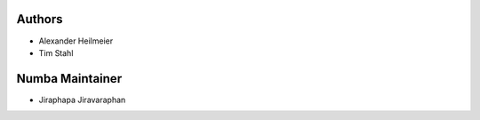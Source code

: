 Authors
-------

* Alexander Heilmeier
* Tim Stahl


Numba Maintainer
-------
* Jiraphapa Jiravaraphan


